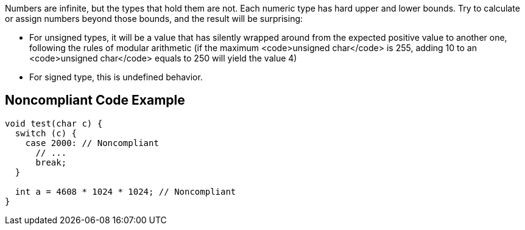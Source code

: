 Numbers are infinite, but the types that hold them are not. Each numeric type has hard upper and lower bounds. Try to calculate or assign numbers beyond those bounds, and the result will be surprising:

* For unsigned types, it will be a value that has silently wrapped around from the expected positive value to another one, following the rules of modular arithmetic (if the maximum <code>unsigned char</code> is 255, adding 10 to an <code>unsigned char</code> equals to 250 will yield the value 4)
* For signed type, this is undefined behavior.

== Noncompliant Code Example

----
void test(char c) {
  switch (c) {
    case 2000: // Noncompliant
      // ...
      break;
  }

  int a = 4608 * 1024 * 1024; // Noncompliant
}
----
